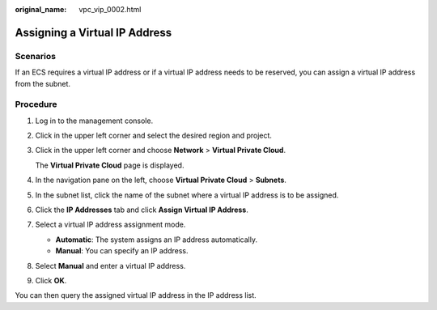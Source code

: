 :original_name: vpc_vip_0002.html

.. _vpc_vip_0002:

Assigning a Virtual IP Address
==============================

Scenarios
---------

If an ECS requires a virtual IP address or if a virtual IP address needs to be reserved, you can assign a virtual IP address from the subnet.

Procedure
---------

#. Log in to the management console.

#. Click |image1| in the upper left corner and select the desired region and project.

#. Click |image2| in the upper left corner and choose **Network** > **Virtual Private Cloud**.

   The **Virtual Private Cloud** page is displayed.

#. In the navigation pane on the left, choose **Virtual Private Cloud** > **Subnets**.

#. In the subnet list, click the name of the subnet where a virtual IP address is to be assigned.

#. Click the **IP Addresses** tab and click **Assign Virtual IP Address**.

#. Select a virtual IP address assignment mode.

   -  **Automatic**: The system assigns an IP address automatically.
   -  **Manual**: You can specify an IP address.

#. Select **Manual** and enter a virtual IP address.

#. Click **OK**.

You can then query the assigned virtual IP address in the IP address list.

.. |image1| image:: /_static/images/en-us_image_0141273034.png
.. |image2| image:: /_static/images/en-us_image_0000001626897562.png

